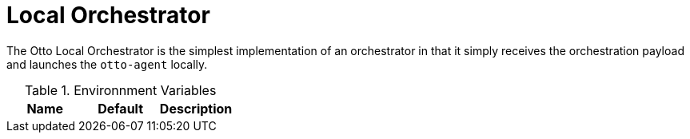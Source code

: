 = Local Orchestrator

The Otto Local Orchestrator is the simplest implementation of an orchestrator
in that it simply receives the orchestration payload and launches the
`otto-agent` locally.


.Environnment Variables
|===
| Name | Default | Description

|===
